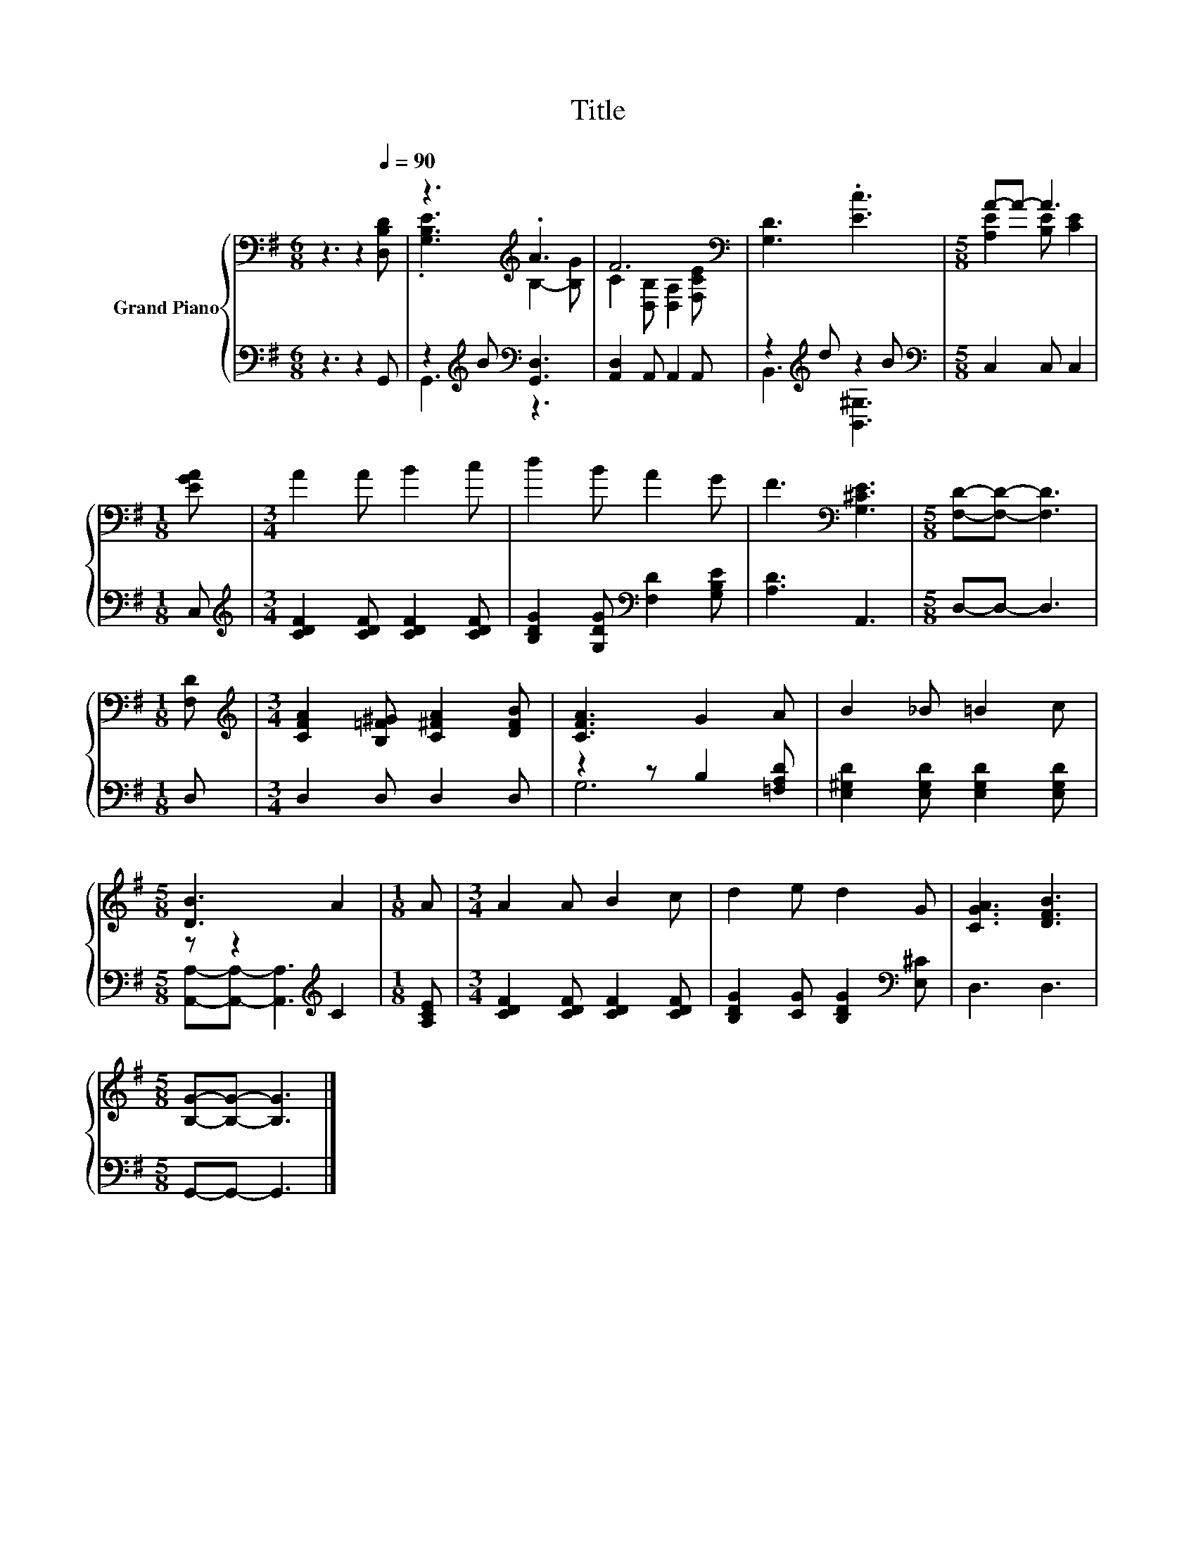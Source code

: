 X:1
T:Title
%%score { ( 1 3 ) | ( 2 4 ) }
L:1/8
M:6/8
K:G
V:1 bass nm="Grand Piano"
V:3 bass 
V:2 bass 
V:4 bass 
V:1
 z3 z2[Q:1/4=90] [D,B,D] | z3[K:treble] .A3 | F6[K:bass] | [G,D]3 .[Ec]3 |[M:5/8] A-A- A3 | %5
[M:1/8] [EGA] |[M:3/4] A2 A B2 c | d2 B A2 G | F3[K:bass] [G,^CE]3 |[M:5/8] [F,D]-[F,D]- [F,D]3 | %10
[M:1/8] [F,D] |[M:3/4][K:treble] [CFA]2 [B,=F^G] [C^FA]2 [DFB] | [CFA]3 G2 A | B2 _B =B2 c | %14
[M:5/8] [DB]3 A2 |[M:1/8] A |[M:3/4] A2 A B2 c | d2 e d2 G | [CGA]3 [DFB]3 | %19
[M:5/8] [B,G]-[B,G]- [B,G]3 |] %20
V:2
 z3 z2 G,, | z2[K:treble] B[K:bass] [G,,D,]3 | [A,,D,]2 A,, A,,2 A,, | z2[K:treble] d z2 B | %4
[M:5/8][K:bass] C,2 C, C,2 |[M:1/8] C, |[M:3/4][K:treble] [CDF]2 [CDF] [CDF]2 [CDF] | %7
 [B,DG]2 [G,DG][K:bass] [F,D]2 [G,B,E] | [A,D]3 A,,3 |[M:5/8] D,-D,- D,3 |[M:1/8] D, | %11
[M:3/4] D,2 D, D,2 D, | z2 z B,2 [=F,A,D] | [E,^G,D]2 [E,G,D] [E,G,D]2 [E,G,D] | %14
[M:5/8] z z2[K:treble] C2 |[M:1/8] [A,CE] |[M:3/4] [CDF]2 [CDF] [CDF]2 [CDF] | %17
 [B,DG]2 [CG] [B,DG]2[K:bass] [E,^C] | D,3 D,3 |[M:5/8] G,,-G,,- G,,3 |] %20
V:3
 x6 | .[G,B,E]3[K:treble] B,2- [B,G] | C2[K:bass] [D,B,] [D,A,]2 [F,CE] | x6 | %4
[M:5/8] [A,E]2 [B,E] [CE]2 |[M:1/8] x |[M:3/4] x6 | x6 | x3[K:bass] x3 |[M:5/8] x5 |[M:1/8] x | %11
[M:3/4][K:treble] x6 | x6 | x6 |[M:5/8] x5 |[M:1/8] x |[M:3/4] x6 | x6 | x6 |[M:5/8] x5 |] %20
V:4
 x6 | G,,3[K:treble][K:bass] z3 | x6 | B,,3[K:treble] [B,,^G,]3 |[M:5/8][K:bass] x5 |[M:1/8] x | %6
[M:3/4][K:treble] x6 | x3[K:bass] x3 | x6 |[M:5/8] x5 |[M:1/8] x |[M:3/4] x6 | G,6 | x6 | %14
[M:5/8] [A,,A,]-[A,,A,]- [A,,A,]3[K:treble] |[M:1/8] x |[M:3/4] x6 | x5[K:bass] x | x6 | %19
[M:5/8] x5 |] %20

